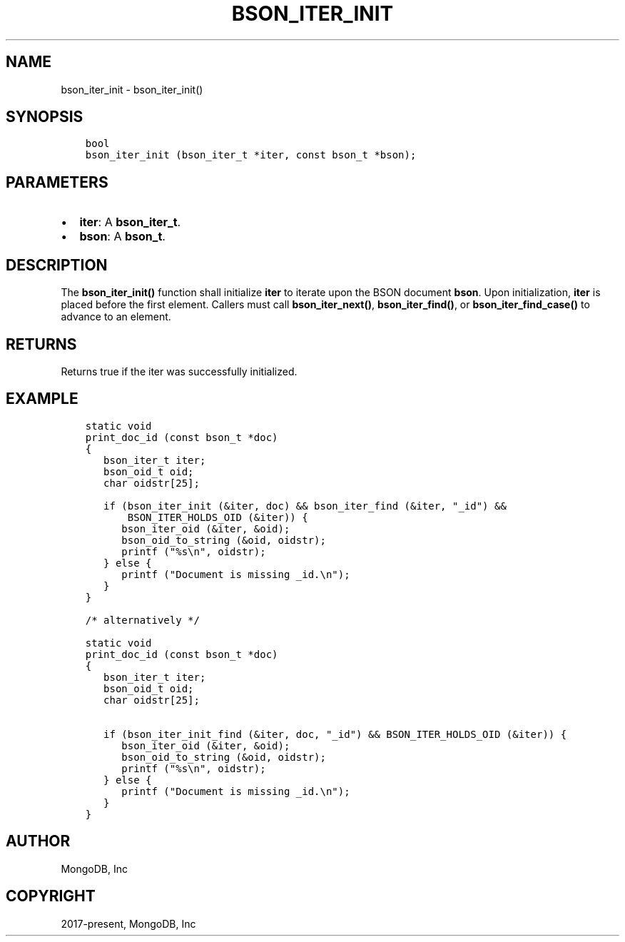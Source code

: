 .\" Man page generated from reStructuredText.
.
.TH "BSON_ITER_INIT" "3" "Sep 17, 2018" "1.13.0" "Libbson"
.SH NAME
bson_iter_init \- bson_iter_init()
.
.nr rst2man-indent-level 0
.
.de1 rstReportMargin
\\$1 \\n[an-margin]
level \\n[rst2man-indent-level]
level margin: \\n[rst2man-indent\\n[rst2man-indent-level]]
-
\\n[rst2man-indent0]
\\n[rst2man-indent1]
\\n[rst2man-indent2]
..
.de1 INDENT
.\" .rstReportMargin pre:
. RS \\$1
. nr rst2man-indent\\n[rst2man-indent-level] \\n[an-margin]
. nr rst2man-indent-level +1
.\" .rstReportMargin post:
..
.de UNINDENT
. RE
.\" indent \\n[an-margin]
.\" old: \\n[rst2man-indent\\n[rst2man-indent-level]]
.nr rst2man-indent-level -1
.\" new: \\n[rst2man-indent\\n[rst2man-indent-level]]
.in \\n[rst2man-indent\\n[rst2man-indent-level]]u
..
.SH SYNOPSIS
.INDENT 0.0
.INDENT 3.5
.sp
.nf
.ft C
bool
bson_iter_init (bson_iter_t *iter, const bson_t *bson);
.ft P
.fi
.UNINDENT
.UNINDENT
.SH PARAMETERS
.INDENT 0.0
.IP \(bu 2
\fBiter\fP: A \fBbson_iter_t\fP\&.
.IP \(bu 2
\fBbson\fP: A \fBbson_t\fP\&.
.UNINDENT
.SH DESCRIPTION
.sp
The \fBbson_iter_init()\fP function shall initialize \fBiter\fP to iterate upon the BSON document \fBbson\fP\&. Upon initialization, \fBiter\fP is placed before the first element. Callers must call \fBbson_iter_next()\fP, \fBbson_iter_find()\fP, or \fBbson_iter_find_case()\fP to advance to an element.
.SH RETURNS
.sp
Returns true if the iter was successfully initialized.
.SH EXAMPLE
.INDENT 0.0
.INDENT 3.5
.sp
.nf
.ft C
static void
print_doc_id (const bson_t *doc)
{
   bson_iter_t iter;
   bson_oid_t oid;
   char oidstr[25];

   if (bson_iter_init (&iter, doc) && bson_iter_find (&iter, "_id") &&
       BSON_ITER_HOLDS_OID (&iter)) {
      bson_iter_oid (&iter, &oid);
      bson_oid_to_string (&oid, oidstr);
      printf ("%s\en", oidstr);
   } else {
      printf ("Document is missing _id.\en");
   }
}

/* alternatively */

static void
print_doc_id (const bson_t *doc)
{
   bson_iter_t iter;
   bson_oid_t oid;
   char oidstr[25];

   if (bson_iter_init_find (&iter, doc, "_id") && BSON_ITER_HOLDS_OID (&iter)) {
      bson_iter_oid (&iter, &oid);
      bson_oid_to_string (&oid, oidstr);
      printf ("%s\en", oidstr);
   } else {
      printf ("Document is missing _id.\en");
   }
}
.ft P
.fi
.UNINDENT
.UNINDENT
.SH AUTHOR
MongoDB, Inc
.SH COPYRIGHT
2017-present, MongoDB, Inc
.\" Generated by docutils manpage writer.
.
